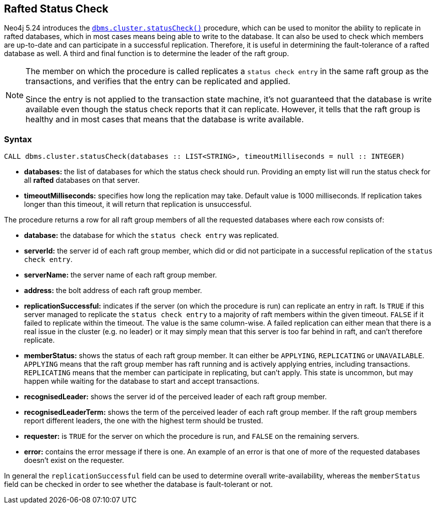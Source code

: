 :description: This section describes how to monitor a database's availability with the help of the rafted status check
[role=label--new-5.24]
== Rafted Status Check

Neo4j 5.24 introduces the xref:reference/procedures.adoc#procedure_dbms_cluster_statusCheck[`dbms.cluster.statusCheck()`] procedure, which can be used to monitor the ability to replicate in rafted databases, which in most cases means being able to write to the database. It can also
be used to check which members are up-to-date and can participate in a successful replication. Therefore, it is useful in determining the fault-tolerance of a rafted database as well. A third and final function is to determine the leader of the raft group.

[NOTE]
====
The member on which the procedure is called replicates a `status check entry` in the same raft group as the transactions, and verifies that the entry can be replicated and applied.

Since the entry is not applied to the transaction state machine, it's not guaranteed that the database is write available even though the status check reports that
it can replicate. However, it tells that the raft group is healthy and in most cases that means that the database is write available.
====

=== Syntax

[source, shell]
----
CALL dbms.cluster.statusCheck(databases :: LIST<STRING>, timeoutMilliseconds = null :: INTEGER)
----

* *databases:* the list of databases for which the status check should run. Providing an empty list will run the
status check for all *rafted* databases on that server.
* *timeoutMilliseconds:* specifies how long the replication may take. Default value is 1000 milliseconds. If replication takes longer than this timeout, it will return that
replication is unsuccessful.


The procedure returns a row for all raft group members of all the requested databases where each row consists of:

* *database:* the database for which the `status check entry` was replicated.
* *serverId:* the server id of each raft group member, which did or did not participate in a successful replication of the `status check entry`.
* *serverName:* the server name of each raft group member.
* *address:* the bolt address of each raft group member.
* *replicationSuccessful:* indicates if the server (on which the procedure is run) can replicate an entry in raft. Is `TRUE` if this server managed to replicate the `status check entry` to a majority of raft members within the given timeout. `FALSE`
if it failed to replicate within the timeout. The value is the same column-wise. A failed replication
can either mean that there is a real issue in the cluster (e.g. no leader) or it may simply mean that this server is too far behind in raft, and can't therefore replicate.
* *memberStatus:* shows the status of each raft group member. It can either be `APPLYING`, `REPLICATING` or `UNAVAILABLE`. `APPLYING` means that the raft group member has raft running and is actively applying entries, including transactions.
`REPLICATING` means that the member can participate in replicating, but can't apply. This state is uncommon, but may happen while waiting for the database to start and accept transactions.
* *recognisedLeader:* shows the server id of the perceived leader of each raft group member.
* *recognisedLeaderTerm:* shows the term of the perceived leader of each raft group member. If the raft group members report different leaders, the one with the highest term should be trusted.
* *requester:* is `TRUE` for the server on which the procedure is run, and `FALSE` on the remaining servers.
* *error:* contains the error message if there is one. An example of an error is that one of more of the requested databases doesn't exist on the requester.

In general the `replicationSuccessful` field can be used to determine overall write-availability, whereas the `memberStatus` field can be checked in order to see whether the database is fault-tolerant or not.

